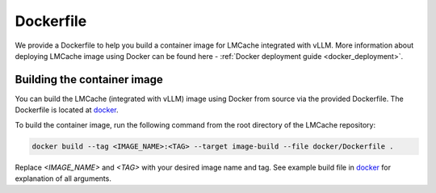 Dockerfile
==========

We provide a Dockerfile to help you build a container image for LMCache integrated with vLLM.
More information about deploying LMCache image using Docker can be found here - :ref:`Docker deployment guide <docker_deployment>`.

Building the container image
----------------------------

You can build the LMCache (integrated with vLLM) image using Docker from source via the provided Dockerfile.
The Dockerfile is located at `docker <https://github.com/LMCache/LMCache/tree/dev/docker>`_.

To build the container image, run the following command from the root directory of the LMCache repository:

.. code-block:: bash

    docker build --tag <IMAGE_NAME>:<TAG> --target image-build --file docker/Dockerfile .

Replace `<IMAGE_NAME>` and `<TAG>` with your desired image name and tag. See example build file in `docker <https://github.com/LMCache/LMCache/tree/dev/docker>`_
for explanation of all arguments.




